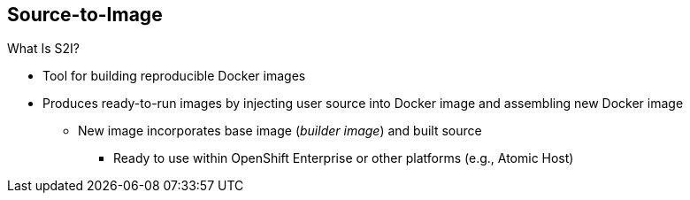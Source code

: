 == Source-to-Image


.What Is S2I?

* Tool for building reproducible Docker images

* Produces ready-to-run images by injecting user source into Docker image and
 assembling new Docker image

** New image incorporates base image (_builder image_) and built source
*** Ready to use within OpenShift Enterprise or other platforms (e.g., Atomic
   Host)



ifdef::showscript[]

=== Transcript

An S2I, or Source-to-Image, build is a process in which a developer points to a
 code repository in a supported framework and selects a _builder_ image that
  contains the operating system and framework to support the code.

To start an S2I build, your code must reside in a supported code repository, and
 you need a base, or builder, image--for example, `ruby-20-rhel7`--on top of
  which to start building. These base images are available in OpenShift
   Enterprise--you do not need to create them yourself.



endif::showscript[]
// ISSUE: Removed until 3.1
//   * Supports incremental builds
//   ** Reuses previous dependencies, built artifacts, etc.
//S2I supports incremental builds and reuses previous dependencies, built artifacts, and so on.
